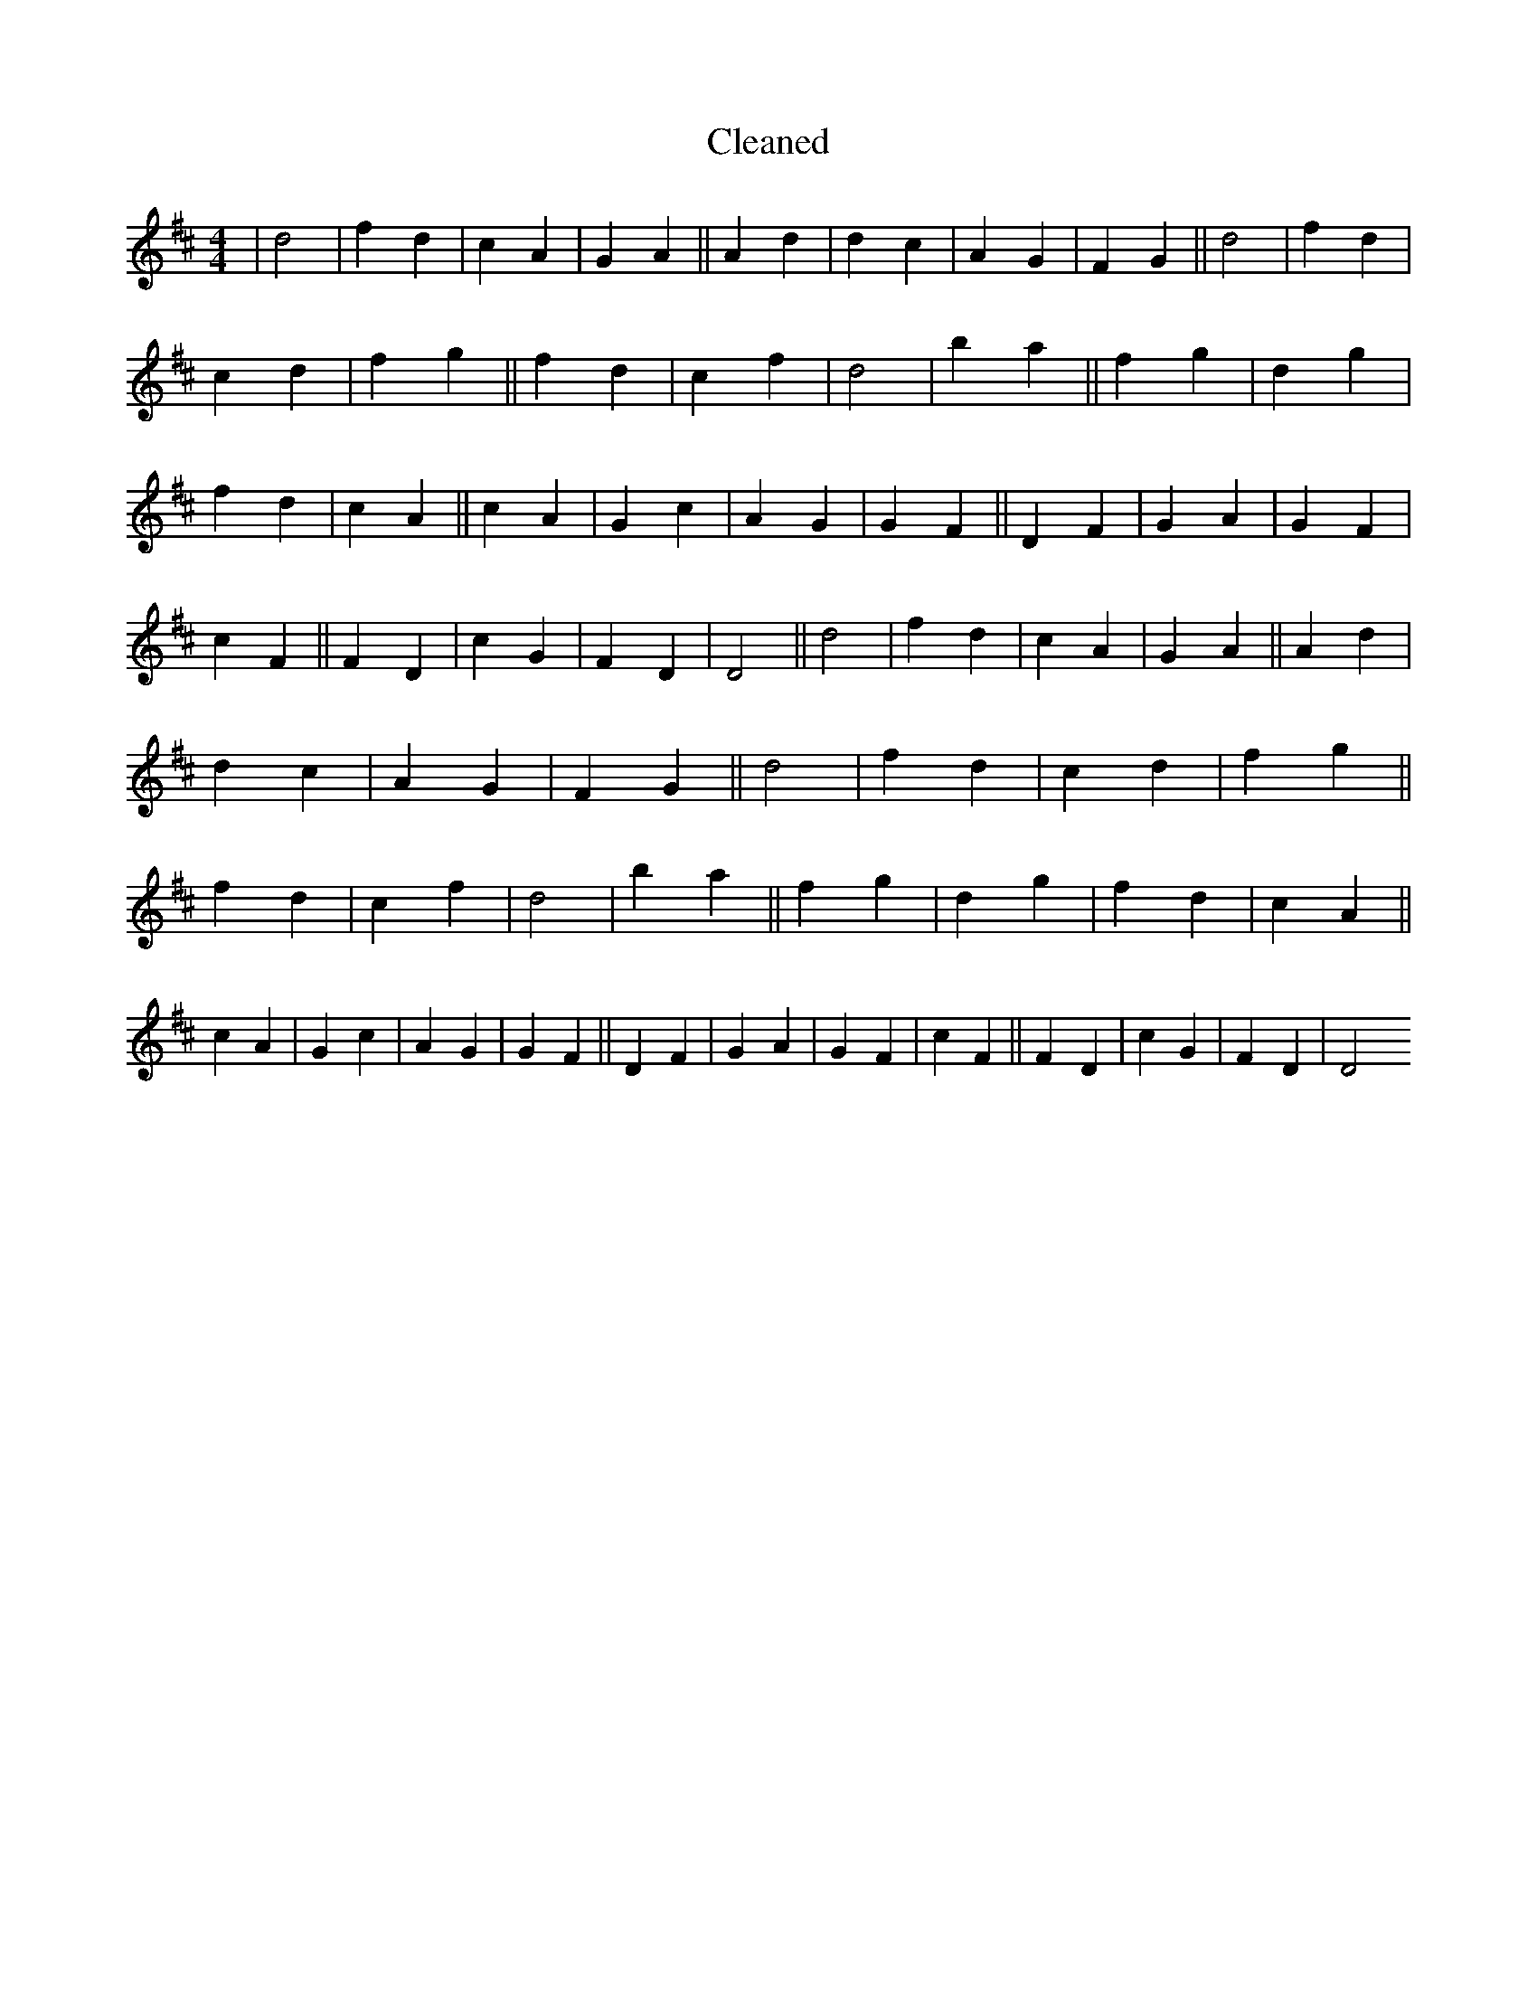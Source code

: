 X:422
T: Cleaned
M:4/4
K: DMaj
|d4|f2d2|c2A2|G2A2||A2d2|d2c2|A2G2|F2G2||d4|f2d2|c2d2|f2g2||f2d2|c2f2|d4|b2a2||f2g2|d2g2|f2d2|c2A2||c2A2|G2c2|A2G2|G2F2||D2F2|G2A2|G2F2|c2F2||F2D2|c2G2|F2D2|D4||d4|f2d2|c2A2|G2A2||A2d2|d2c2|A2G2|F2G2||d4|f2d2|c2d2|f2g2||f2d2|c2f2|d4|b2a2||f2g2|d2g2|f2d2|c2A2||c2A2|G2c2|A2G2|G2F2||D2F2|G2A2|G2F2|c2F2||F2D2|c2G2|F2D2|D4
